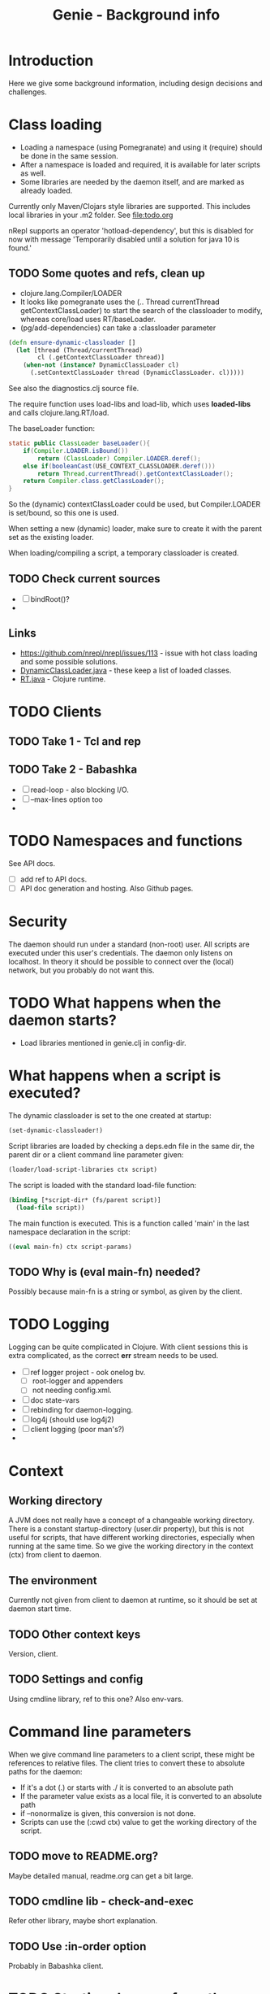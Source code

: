 #+STARTUP: content indent
#+title: Genie - Background info
* Introduction
Here we give some background information, including design decisions and challenges.
* Class loading
- Loading a namespace (using Pomegranate) and using it (require) should be done in the same session.
- After a namespace is loaded and required, it is available for later scripts as well.
- Some libraries are needed by the daemon itself, and are marked as already loaded.

Currently only Maven/Clojars style libraries are supported. This includes local libraries in your .m2 folder. See [[file:todo.org]]

nRepl supports an operator 'hotload-dependency', but this is disabled for now with message 'Temporarily disabled until a solution for java 10 is found.'
** TODO Some quotes and refs, clean up
- clojure.lang.Compiler/LOADER
- It looks like pomegranate uses the (.. Thread currentThread getContextClassLoader) to start the search of the classloader to modify, whereas core/load uses RT/baseLoader.
- (pg/add-dependencies) can take a :classloader parameter

#+begin_src clojure
(defn ensure-dynamic-classloader []
  (let [thread (Thread/currentThread)
        cl (.getContextClassLoader thread)]
    (when-not (instance? DynamicClassLoader cl)
      (.setContextClassLoader thread (DynamicClassLoader. cl)))))
#+end_src

See also the diagnostics.clj source file.

The require function uses load-libs and load-lib, which uses *loaded-libs* and calls clojure.lang.RT/load.

The baseLoader function:
#+begin_src java
static public ClassLoader baseLoader(){
	if(Compiler.LOADER.isBound())
		return (ClassLoader) Compiler.LOADER.deref();
	else if(booleanCast(USE_CONTEXT_CLASSLOADER.deref()))
		return Thread.currentThread().getContextClassLoader();
	return Compiler.class.getClassLoader();
}
#+end_src

So the (dynamic) contextClassLoader could be used, but Compiler.LOADER is set/bound, so this one is used.

When setting a new (dynamic) loader, make sure to create it with the parent set as the existing loader.

When loading/compiling a script, a temporary classloader is created.

** TODO Check current sources
- [ ] bindRoot()?
-

** Links
- https://github.com/nrepl/nrepl/issues/113 - issue with hot class loading and some possible solutions.
- [[https://github.com/clojure/clojure/blob/master/src/jvm/clojure/lang/DynamicClassLoader.java][DynamicClassLoader.java]] - these keep a list of loaded classes.
- [[https://github.com/clojure/clojure/blob/master/src/jvm/clojure/lang/RT.java][RT.java]] - Clojure runtime.
* TODO Clients
** TODO Take 1 - Tcl and rep
** TODO Take 2 - Babashka
- [ ] read-loop - also blocking I/O.
- [ ] --max-lines option too
-
* TODO Namespaces and functions
See API docs.
- [ ] add ref to API docs.
- [ ] API doc generation and hosting. Also Github pages.
* Security
The daemon should run under a standard (non-root) user. All scripts are executed under this user's credentials. The daemon only listens on localhost. In theory it should be possible to connect over the (local) network, but you probably do not want this.
* TODO What happens when the daemon starts?
- Load libraries mentioned in genie.clj in config-dir.
* What happens when a script is executed?
The dynamic classloader is set to the one created at startup:
#+begin_src clojure
  (set-dynamic-classloader!)
#+end_src

Script libraries are loaded by checking a deps.edn file in the same dir, the parent dir or a client command line parameter given:
#+begin_src clojure
  (loader/load-script-libraries ctx script)
#+end_src

The script is loaded with the standard load-file function:
#+begin_src clojure
  (binding [*script-dir* (fs/parent script)]
    (load-file script))
#+end_src

The main function is executed. This is a function called 'main' in the last namespace declaration in the script:
#+begin_src clojure
  ((eval main-fn) ctx script-params)
#+end_src
** TODO Why is (eval main-fn) needed?
Possibly because main-fn is a string or symbol, as given by the client.
* TODO Logging
Logging can be quite complicated in Clojure. With client sessions this is extra complicated, as the correct *err* stream needs to be used.
- [ ] ref logger project - ook onelog bv.
  - [ ] root-logger and appenders
  - [ ] not needing config.xml.
- [ ] doc state-vars
- [ ] rebinding for daemon-logging.
- [ ] log4j (should use log4j2)
- [ ] client logging (poor man's?)
-
* Context
** Working directory
A JVM does not really have a concept of a changeable working directory. There is a constant startup-directory (user.dir property), but this is not useful for scripts, that have different working directories, especially when running at the same time. So we give the working directory in the context (ctx) from client to daemon.
** The environment
Currently not given from client to daemon at runtime, so it should be set at daemon start time.
** TODO Other context keys
Version, client.
** TODO Settings and config
Using cmdline library, ref to this one? Also env-vars.
* Command line parameters
When we give command line parameters to a client script, these might be references to relative files. The client tries to convert these to absolute paths for the daemon:
- If it's a dot (.) or starts with ./ it is converted to an absolute path
- If the parameter value exists as a local file, it is converted to an absolute path
- if --nonormalize is given, this conversion is not done.
- Scripts can use the (:cwd ctx) value to get the working directory of the script.
** TODO move to README.org?
Maybe detailed manual, readme.org can get a bit large.
** TODO cmdline lib - check-and-exec
Refer other library, maybe short explanation.
** TODO Use :in-order option
Probably in Babashka client.
* TODO Starting daemon from the client
Use Babashka process and wait-for-process, check genie.clj.
- [ ] JAVA location
- [ ] genied.jar location
- [ ] with lein run
-
* TODO (Mutable) state
There is quite some state involved:
- loaded libraries including different versions
- required libraries
- scripts loaded, could be different versions
- sessions including streams (stdin, stdout, stderr)

- [ ] See state.clj
** TODO Streams
stdin, stdout, stderr. Also for logging.
- [ ] maybe a picture: dot or ditaa?
-
* Error handling
When an exception occurs, it should be communicated to the client. This is done quite trivially by catching and logging the error, and then rethrowing it. nRepl wil then catch it and communicate to the client.
Another possible issue is a hanging or long running script, or a script that crashes but keeps file handles or similar open. For this we have the option of listing and killing client sessions, using --list-sessions and --kill-sessions. nRepl assigns a session-id by default, so this is relatively easy.
On the client side a Babashka shutdown hook is defined, which - when triggered with e.g. C-c - will also close the daemon-session.
** TODO Check with source
* TODO genie_new.clj script
For creating new scripts based on a template.
- [ ] move to extended manual?
- [ ] script structure
- [ ] location of template
- [ ] generating with template-vars - simple. Use {{var}}
- [ ] also -main function, for executing with clj with -m option.
- [ ] use :paths [""] in deps.edn
- [ ] convert dashes and underscores
- [ ] use root-namespaces, just a single segment.
- [ ] quite a few default libraries and requires included.
  - [ ] always easier to remove than to add.
  - [ ] clj-kondo can help you here
  - [ ] you can change the templates.
* TODO Linters
- [ ] linters used - several
- [ ] use main-file check.
- [X] bikeshed
- [X] clj-kondo
- [X] eastwood
- [X] kibit
- [X] yagni
- [ ] vizdeps
- [ ] ancient
- [ ] lein deps :tree

#+begin_src clojure
;; see https://book.babashka.org/#main_file
(if (= *file* (System/getProperty "babashka.file"))
  (main)
  (println "Loaded as library:" (str (fs/normalize *file*))))
#+end_src
* TODO Libraries used
- [ ] Pomegranate
- [ ] logger
- [ ] cmdline
- [ ] nRepl
- [ ] fs
  - [ ] clj-commons/raynes
  - [ ] babashka
- [ ] others?

Some checks with mark-project-libraries and script sync-project-libraries. Maybe later read from project.clj, should be available in the uberjar too then. Maybe a symlink to resources dir. Does this work under Windows?
* TODO Clients and protocol versions
Not really used currently, maybe for future use.
* TODO Test scripts
- [ ] run-all-tests. With --start-daemon, --clj and other options.
- [ ] Maybe also in extended manual, not background, for using Genie.
- [ ] No Clojure/Midje tests for now. Daemon is mostly stateful, hard to test, might need to change.
-
